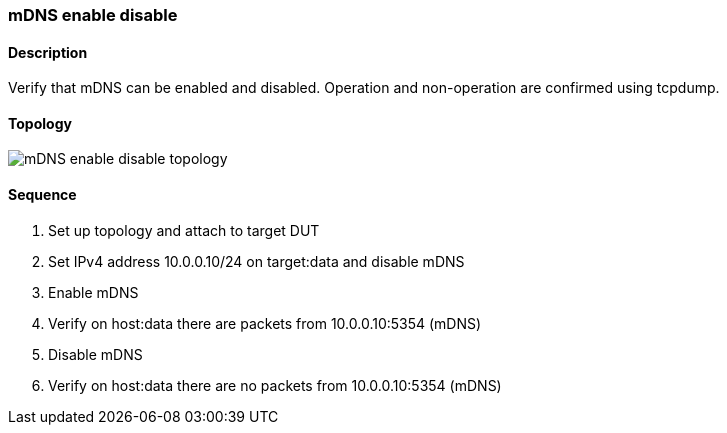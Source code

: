 ifdef::topdoc[:imagesdir: {topdoc}../../test/case/infix_services/mdns/mdns_enable_disable]

=== mDNS enable disable
==== Description
Verify that mDNS can be enabled and disabled. 
Operation and non-operation are confirmed using tcpdump.

==== Topology
image::topology.svg[mDNS enable disable topology, align=center, scaledwidth=75%]

==== Sequence
. Set up topology and attach to target DUT
. Set IPv4 address 10.0.0.10/24 on target:data and disable mDNS
. Enable mDNS
. Verify on host:data there are packets from 10.0.0.10:5354 (mDNS)
. Disable mDNS
. Verify on host:data there are no packets from 10.0.0.10:5354 (mDNS)


